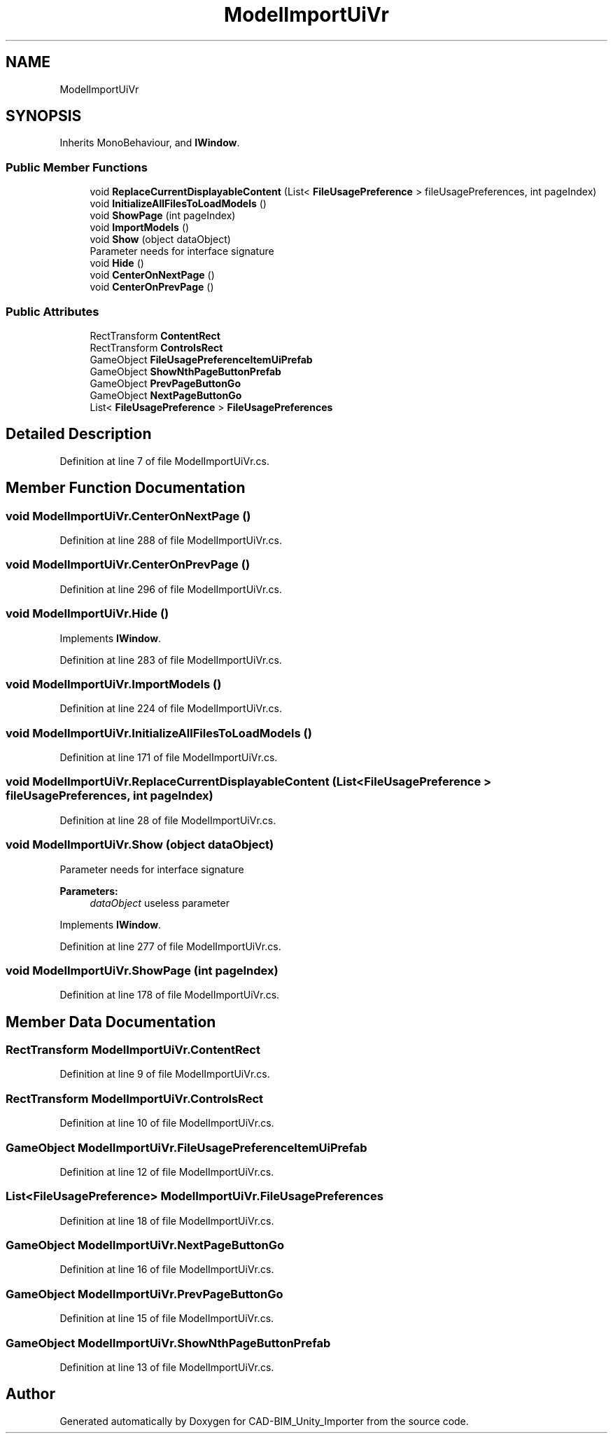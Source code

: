 .TH "ModelImportUiVr" 3 "Thu May 16 2019" "CAD-BIM_Unity_Importer" \" -*- nroff -*-
.ad l
.nh
.SH NAME
ModelImportUiVr
.SH SYNOPSIS
.br
.PP
.PP
Inherits MonoBehaviour, and \fBIWindow\fP\&.
.SS "Public Member Functions"

.in +1c
.ti -1c
.RI "void \fBReplaceCurrentDisplayableContent\fP (List< \fBFileUsagePreference\fP > fileUsagePreferences, int pageIndex)"
.br
.ti -1c
.RI "void \fBInitializeAllFilesToLoadModels\fP ()"
.br
.ti -1c
.RI "void \fBShowPage\fP (int pageIndex)"
.br
.ti -1c
.RI "void \fBImportModels\fP ()"
.br
.ti -1c
.RI "void \fBShow\fP (object dataObject)"
.br
.RI "Parameter needs for interface signature "
.ti -1c
.RI "void \fBHide\fP ()"
.br
.ti -1c
.RI "void \fBCenterOnNextPage\fP ()"
.br
.ti -1c
.RI "void \fBCenterOnPrevPage\fP ()"
.br
.in -1c
.SS "Public Attributes"

.in +1c
.ti -1c
.RI "RectTransform \fBContentRect\fP"
.br
.ti -1c
.RI "RectTransform \fBControlsRect\fP"
.br
.ti -1c
.RI "GameObject \fBFileUsagePreferenceItemUiPrefab\fP"
.br
.ti -1c
.RI "GameObject \fBShowNthPageButtonPrefab\fP"
.br
.ti -1c
.RI "GameObject \fBPrevPageButtonGo\fP"
.br
.ti -1c
.RI "GameObject \fBNextPageButtonGo\fP"
.br
.ti -1c
.RI "List< \fBFileUsagePreference\fP > \fBFileUsagePreferences\fP"
.br
.in -1c
.SH "Detailed Description"
.PP 
Definition at line 7 of file ModelImportUiVr\&.cs\&.
.SH "Member Function Documentation"
.PP 
.SS "void ModelImportUiVr\&.CenterOnNextPage ()"

.PP
Definition at line 288 of file ModelImportUiVr\&.cs\&.
.SS "void ModelImportUiVr\&.CenterOnPrevPage ()"

.PP
Definition at line 296 of file ModelImportUiVr\&.cs\&.
.SS "void ModelImportUiVr\&.Hide ()"

.PP
Implements \fBIWindow\fP\&.
.PP
Definition at line 283 of file ModelImportUiVr\&.cs\&.
.SS "void ModelImportUiVr\&.ImportModels ()"

.PP
Definition at line 224 of file ModelImportUiVr\&.cs\&.
.SS "void ModelImportUiVr\&.InitializeAllFilesToLoadModels ()"

.PP
Definition at line 171 of file ModelImportUiVr\&.cs\&.
.SS "void ModelImportUiVr\&.ReplaceCurrentDisplayableContent (List< \fBFileUsagePreference\fP > fileUsagePreferences, int pageIndex)"

.PP
Definition at line 28 of file ModelImportUiVr\&.cs\&.
.SS "void ModelImportUiVr\&.Show (object dataObject)"

.PP
Parameter needs for interface signature 
.PP
\fBParameters:\fP
.RS 4
\fIdataObject\fP useless parameter
.RE
.PP

.PP
Implements \fBIWindow\fP\&.
.PP
Definition at line 277 of file ModelImportUiVr\&.cs\&.
.SS "void ModelImportUiVr\&.ShowPage (int pageIndex)"

.PP
Definition at line 178 of file ModelImportUiVr\&.cs\&.
.SH "Member Data Documentation"
.PP 
.SS "RectTransform ModelImportUiVr\&.ContentRect"

.PP
Definition at line 9 of file ModelImportUiVr\&.cs\&.
.SS "RectTransform ModelImportUiVr\&.ControlsRect"

.PP
Definition at line 10 of file ModelImportUiVr\&.cs\&.
.SS "GameObject ModelImportUiVr\&.FileUsagePreferenceItemUiPrefab"

.PP
Definition at line 12 of file ModelImportUiVr\&.cs\&.
.SS "List<\fBFileUsagePreference\fP> ModelImportUiVr\&.FileUsagePreferences"

.PP
Definition at line 18 of file ModelImportUiVr\&.cs\&.
.SS "GameObject ModelImportUiVr\&.NextPageButtonGo"

.PP
Definition at line 16 of file ModelImportUiVr\&.cs\&.
.SS "GameObject ModelImportUiVr\&.PrevPageButtonGo"

.PP
Definition at line 15 of file ModelImportUiVr\&.cs\&.
.SS "GameObject ModelImportUiVr\&.ShowNthPageButtonPrefab"

.PP
Definition at line 13 of file ModelImportUiVr\&.cs\&.

.SH "Author"
.PP 
Generated automatically by Doxygen for CAD-BIM_Unity_Importer from the source code\&.
